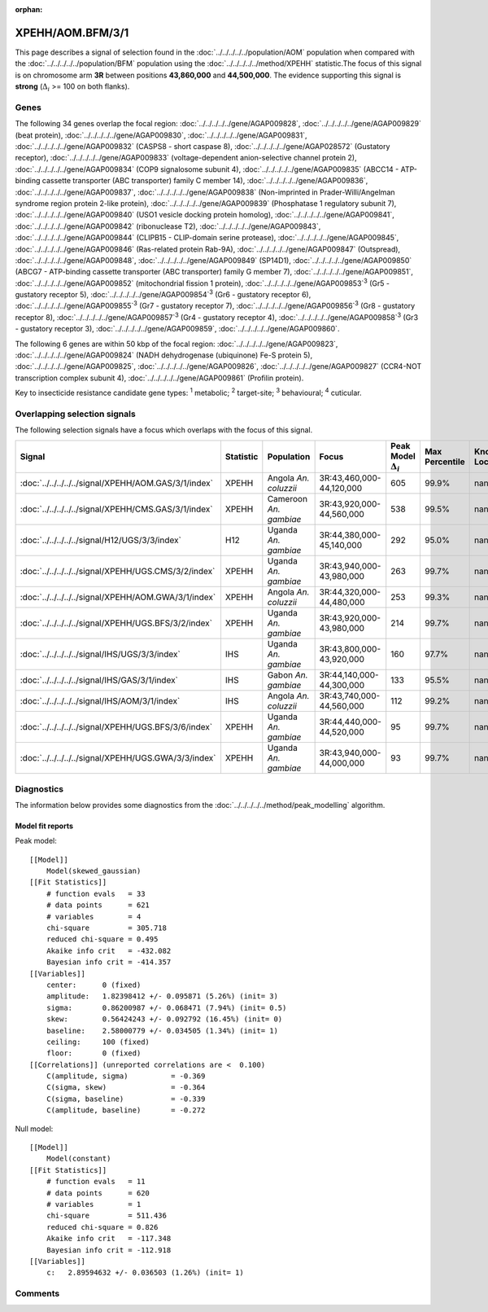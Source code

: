:orphan:




XPEHH/AOM.BFM/3/1
=================

This page describes a signal of selection found in the
:doc:`../../../../../population/AOM` population
when compared with the :doc:`../../../../../population/BFM` population
using the :doc:`../../../../../method/XPEHH` statistic.The focus of this signal is on chromosome arm
**3R** between positions **43,860,000** and
**44,500,000**.
The evidence supporting this signal is
**strong** (:math:`\Delta_{i}` >= 100 on both flanks).





.. raw:: html
    :file: peak_location.html

.. raw:: html

    <div class='bokeh-figure figure'><p class='caption'>
    <strong>Signal location</strong>. Blue markers show the values of the selection statistic.
    The dashed black line shows the fitted peak model. The shaded red area shows the focus of the
    selection signal. The shaded blue area shows the genomic region in linkage with the
    selection event. Use the mouse wheel or the controls at the top right of the plot to zoom
    in, and hover over genes to see gene names and descriptions.
    </p></div>

Genes
-----


The following 34 genes overlap the focal region: :doc:`../../../../../gene/AGAP009828`,  :doc:`../../../../../gene/AGAP009829` (beat protein),  :doc:`../../../../../gene/AGAP009830`,  :doc:`../../../../../gene/AGAP009831`,  :doc:`../../../../../gene/AGAP009832` (CASPS8 - short caspase 8),  :doc:`../../../../../gene/AGAP028572` (Gustatory receptor),  :doc:`../../../../../gene/AGAP009833` (voltage-dependent anion-selective channel protein 2),  :doc:`../../../../../gene/AGAP009834` (COP9 signalosome subunit 4),  :doc:`../../../../../gene/AGAP009835` (ABCC14 - ATP-binding cassette transporter (ABC transporter) family C member 14),  :doc:`../../../../../gene/AGAP009836`,  :doc:`../../../../../gene/AGAP009837`,  :doc:`../../../../../gene/AGAP009838` (Non-imprinted in Prader-Willi/Angelman syndrome region protein 2-like protein),  :doc:`../../../../../gene/AGAP009839` (Phosphatase 1 regulatory subunit 7),  :doc:`../../../../../gene/AGAP009840` (USO1 vesicle docking protein homolog),  :doc:`../../../../../gene/AGAP009841`,  :doc:`../../../../../gene/AGAP009842` (ribonuclease T2),  :doc:`../../../../../gene/AGAP009843`,  :doc:`../../../../../gene/AGAP009844` (CLIPB15 - CLIP-domain serine protease),  :doc:`../../../../../gene/AGAP009845`,  :doc:`../../../../../gene/AGAP009846` (Ras-related protein Rab-9A),  :doc:`../../../../../gene/AGAP009847` (Outspread),  :doc:`../../../../../gene/AGAP009848`,  :doc:`../../../../../gene/AGAP009849` (SP14D1),  :doc:`../../../../../gene/AGAP009850` (ABCG7 - ATP-binding cassette transporter (ABC transporter) family G member 7),  :doc:`../../../../../gene/AGAP009851`,  :doc:`../../../../../gene/AGAP009852` (mitochondrial fission 1 protein),  :doc:`../../../../../gene/AGAP009853`:sup:`3` (Gr5 - gustatory receptor 5),  :doc:`../../../../../gene/AGAP009854`:sup:`3` (Gr6 - gustatory receptor 6),  :doc:`../../../../../gene/AGAP009855`:sup:`3` (Gr7 - gustatory receptor 7),  :doc:`../../../../../gene/AGAP009856`:sup:`3` (Gr8 - gustatory receptor 8),  :doc:`../../../../../gene/AGAP009857`:sup:`3` (Gr4 - gustatory receptor 4),  :doc:`../../../../../gene/AGAP009858`:sup:`3` (Gr3 - gustatory receptor 3),  :doc:`../../../../../gene/AGAP009859`,  :doc:`../../../../../gene/AGAP009860`.



The following 6 genes are within 50 kbp of the focal
region: :doc:`../../../../../gene/AGAP009823`,  :doc:`../../../../../gene/AGAP009824` (NADH dehydrogenase (ubiquinone) Fe-S protein 5),  :doc:`../../../../../gene/AGAP009825`,  :doc:`../../../../../gene/AGAP009826`,  :doc:`../../../../../gene/AGAP009827` (CCR4-NOT transcription complex subunit 4),  :doc:`../../../../../gene/AGAP009861` (Profilin protein).


Key to insecticide resistance candidate gene types: :sup:`1` metabolic;
:sup:`2` target-site; :sup:`3` behavioural; :sup:`4` cuticular.

Overlapping selection signals
-----------------------------

The following selection signals have a focus which overlaps with the
focus of this signal.

.. cssclass:: table-hover
.. list-table::
    :widths: auto
    :header-rows: 1

    * - Signal
      - Statistic
      - Population
      - Focus
      - Peak Model :math:`\Delta_{i}`
      - Max Percentile
      - Known Loci
    * - :doc:`../../../../../signal/XPEHH/AOM.GAS/3/1/index`
      - XPEHH
      - Angola *An. coluzzii*
      - 3R:43,460,000-44,120,000
      - 605
      - 99.9%
      - nan
    * - :doc:`../../../../../signal/XPEHH/CMS.GAS/3/1/index`
      - XPEHH
      - Cameroon *An. gambiae*
      - 3R:43,920,000-44,560,000
      - 538
      - 99.5%
      - nan
    * - :doc:`../../../../../signal/H12/UGS/3/3/index`
      - H12
      - Uganda *An. gambiae*
      - 3R:44,380,000-45,140,000
      - 292
      - 95.0%
      - nan
    * - :doc:`../../../../../signal/XPEHH/UGS.CMS/3/2/index`
      - XPEHH
      - Uganda *An. gambiae*
      - 3R:43,940,000-43,980,000
      - 263
      - 99.7%
      - nan
    * - :doc:`../../../../../signal/XPEHH/AOM.GWA/3/1/index`
      - XPEHH
      - Angola *An. coluzzii*
      - 3R:44,320,000-44,480,000
      - 253
      - 99.3%
      - nan
    * - :doc:`../../../../../signal/XPEHH/UGS.BFS/3/2/index`
      - XPEHH
      - Uganda *An. gambiae*
      - 3R:43,920,000-43,980,000
      - 214
      - 99.7%
      - nan
    * - :doc:`../../../../../signal/IHS/UGS/3/3/index`
      - IHS
      - Uganda *An. gambiae*
      - 3R:43,800,000-43,920,000
      - 160
      - 97.7%
      - nan
    * - :doc:`../../../../../signal/IHS/GAS/3/1/index`
      - IHS
      - Gabon *An. gambiae*
      - 3R:44,140,000-44,300,000
      - 133
      - 95.5%
      - nan
    * - :doc:`../../../../../signal/IHS/AOM/3/1/index`
      - IHS
      - Angola *An. coluzzii*
      - 3R:43,740,000-44,560,000
      - 112
      - 99.2%
      - nan
    * - :doc:`../../../../../signal/XPEHH/UGS.BFS/3/6/index`
      - XPEHH
      - Uganda *An. gambiae*
      - 3R:44,440,000-44,520,000
      - 95
      - 99.7%
      - nan
    * - :doc:`../../../../../signal/XPEHH/UGS.GWA/3/3/index`
      - XPEHH
      - Uganda *An. gambiae*
      - 3R:43,940,000-44,000,000
      - 93
      - 99.7%
      - nan
    




Diagnostics
-----------

The information below provides some diagnostics from the
:doc:`../../../../../method/peak_modelling` algorithm.

.. raw:: html

    <div class="figure">
    <img src="../../../../../_static/data/signal/XPEHH/AOM.BFM/3/1/peak_finding.png"/>
    <p class="caption"><strong>Selection signal in context</strong>. @@TODO</p>
    </div>

.. raw:: html

    <div class="figure">
    <img src="../../../../../_static/data/signal/XPEHH/AOM.BFM/3/1/peak_targetting.png"/>
    <p class="caption"><strong>Peak targetting</strong>. @@TODO</p>
    </div>

.. raw:: html

    <div class="figure">
    <img src="../../../../../_static/data/signal/XPEHH/AOM.BFM/3/1/peak_fit.png"/>
    <p class="caption"><strong>Peak fitting diagnostics</strong>. @@TODO</p>
    </div>

Model fit reports
~~~~~~~~~~~~~~~~~

Peak model::

    [[Model]]
        Model(skewed_gaussian)
    [[Fit Statistics]]
        # function evals   = 33
        # data points      = 621
        # variables        = 4
        chi-square         = 305.718
        reduced chi-square = 0.495
        Akaike info crit   = -432.082
        Bayesian info crit = -414.357
    [[Variables]]
        center:      0 (fixed)
        amplitude:   1.82398412 +/- 0.095871 (5.26%) (init= 3)
        sigma:       0.86200987 +/- 0.068471 (7.94%) (init= 0.5)
        skew:        0.56424243 +/- 0.092792 (16.45%) (init= 0)
        baseline:    2.58000779 +/- 0.034505 (1.34%) (init= 1)
        ceiling:     100 (fixed)
        floor:       0 (fixed)
    [[Correlations]] (unreported correlations are <  0.100)
        C(amplitude, sigma)          = -0.369 
        C(sigma, skew)               = -0.364 
        C(sigma, baseline)           = -0.339 
        C(amplitude, baseline)       = -0.272 


Null model::

    [[Model]]
        Model(constant)
    [[Fit Statistics]]
        # function evals   = 11
        # data points      = 620
        # variables        = 1
        chi-square         = 511.436
        reduced chi-square = 0.826
        Akaike info crit   = -117.348
        Bayesian info crit = -112.918
    [[Variables]]
        c:   2.89594632 +/- 0.036503 (1.26%) (init= 1)



Comments
--------


.. raw:: html

    <div id="disqus_thread"></div>
    <script>
    
    (function() { // DON'T EDIT BELOW THIS LINE
    var d = document, s = d.createElement('script');
    s.src = 'https://agam-selection-atlas.disqus.com/embed.js';
    s.setAttribute('data-timestamp', +new Date());
    (d.head || d.body).appendChild(s);
    })();
    </script>
    <noscript>Please enable JavaScript to view the <a href="https://disqus.com/?ref_noscript">comments.</a></noscript>


